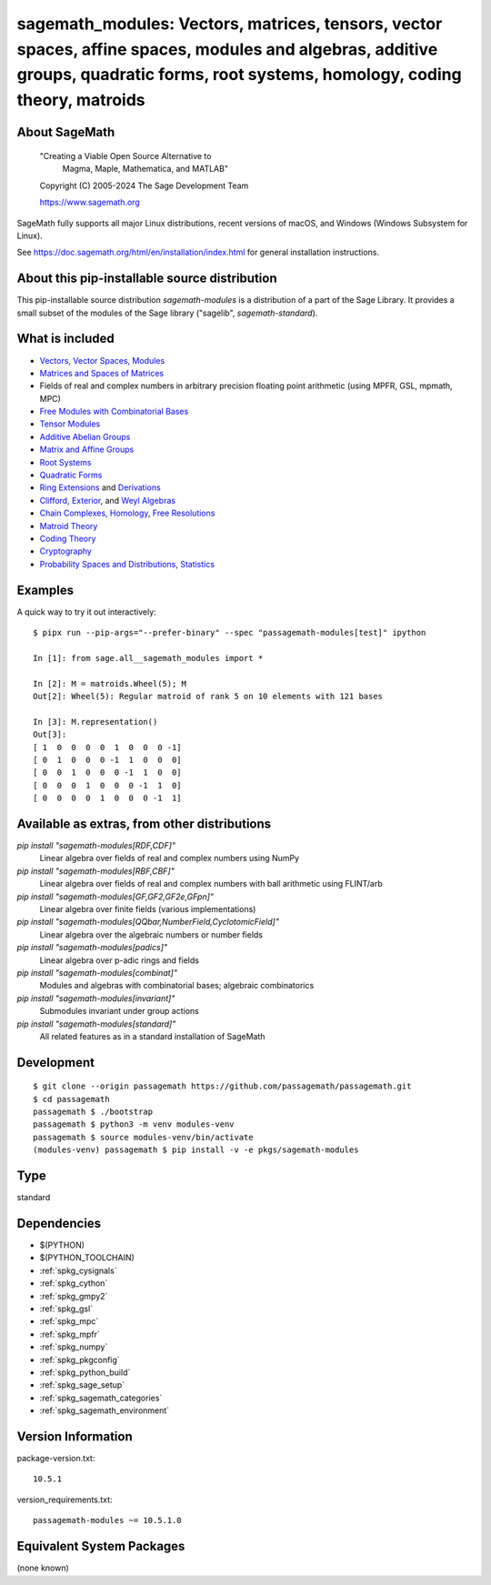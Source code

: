 .. _spkg_sagemath_modules:

=====================================================================================================================================================================================================================
sagemath_modules: Vectors, matrices, tensors, vector spaces, affine spaces, modules and algebras, additive groups, quadratic forms, root systems, homology, coding theory, matroids
=====================================================================================================================================================================================================================

About SageMath
--------------

   "Creating a Viable Open Source Alternative to
    Magma, Maple, Mathematica, and MATLAB"

   Copyright (C) 2005-2024 The Sage Development Team

   https://www.sagemath.org

SageMath fully supports all major Linux distributions, recent versions of
macOS, and Windows (Windows Subsystem for Linux).

See https://doc.sagemath.org/html/en/installation/index.html
for general installation instructions.


About this pip-installable source distribution
----------------------------------------------

This pip-installable source distribution `sagemath-modules` is a distribution of a part of the Sage Library.  It provides a small subset of the modules of the Sage library ("sagelib", `sagemath-standard`).


What is included
----------------

* `Vectors, Vector Spaces, Modules <https://doc.sagemath.org/html/en/reference/modules/index.html>`_

* `Matrices and Spaces of Matrices <https://doc.sagemath.org/html/en/reference/matrices/index.html>`_

* Fields of real and complex numbers in arbitrary precision floating point arithmetic (using MPFR, GSL, mpmath, MPC)

* `Free Modules with Combinatorial Bases <https://doc.sagemath.org/html/en/reference/combinat/sage/combinat/free_module.html>`_

* `Tensor Modules <https://doc.sagemath.org/html/en/reference/tensor_free_modules/index.html>`_

* `Additive Abelian Groups <https://doc.sagemath.org/html/en/reference/groups/sage/groups/additive_abelian/additive_abelian_group.html>`_

* `Matrix and Affine Groups <https://doc.sagemath.org/html/en/reference/groups/index.html#matrix-and-affine-groups>`_

* `Root Systems <https://doc.sagemath.org/html/en/reference/combinat/sage/combinat/root_system/all.html#sage-combinat-root-system-all>`_

* `Quadratic Forms <https://doc.sagemath.org/html/en/reference/quadratic_forms/index.html>`_

* `Ring Extensions <https://doc.sagemath.org/html/en/reference/rings/sage/rings/ring_extension.html>`_ and `Derivations <https://doc.sagemath.org/html/en/reference/rings/sage/rings/derivation.html>`_

* `Clifford, Exterior <https://doc.sagemath.org/html/en/reference/algebras/sage/algebras/clifford_algebra.html>`_, and  `Weyl Algebras <https://doc.sagemath.org/html/en/reference/algebras/sage/algebras/weyl_algebra.html>`_

* `Chain Complexes, Homology <https://doc.sagemath.org/html/en/reference/homology/index.html>`_, `Free Resolutions <https://doc.sagemath.org/html/en/reference/resolutions/index.html>`_

* `Matroid Theory <https://doc.sagemath.org/html/en/reference/matroids/index.html>`_

* `Coding Theory <https://doc.sagemath.org/html/en/reference/coding/index.html>`_

* `Cryptography <https://doc.sagemath.org/html/en/reference/cryptography/index.html>`_

* `Probability Spaces and Distributions <https://doc.sagemath.org/html/en/reference/probability/index.html>`_, `Statistics <https://doc.sagemath.org/html/en/reference/stats/index.html>`_


Examples
--------

A quick way to try it out interactively::

    $ pipx run --pip-args="--prefer-binary" --spec "passagemath-modules[test]" ipython

    In [1]: from sage.all__sagemath_modules import *

    In [2]: M = matroids.Wheel(5); M
    Out[2]: Wheel(5): Regular matroid of rank 5 on 10 elements with 121 bases

    In [3]: M.representation()
    Out[3]:
    [ 1  0  0  0  0  1  0  0  0 -1]
    [ 0  1  0  0  0 -1  1  0  0  0]
    [ 0  0  1  0  0  0 -1  1  0  0]
    [ 0  0  0  1  0  0  0 -1  1  0]
    [ 0  0  0  0  1  0  0  0 -1  1]


Available as extras, from other distributions
---------------------------------------------

`pip install "sagemath-modules[RDF,CDF]"`
 Linear algebra over fields of real and complex numbers using NumPy

`pip install "sagemath-modules[RBF,CBF]"`
 Linear algebra over fields of real and complex numbers with ball arithmetic using FLINT/arb

`pip install "sagemath-modules[GF,GF2,GF2e,GFpn]"`
 Linear algebra over finite fields (various implementations)

`pip install "sagemath-modules[QQbar,NumberField,CyclotomicField]"`
 Linear algebra over the algebraic numbers or number fields

`pip install "sagemath-modules[padics]"`
 Linear algebra over p-adic rings and fields

`pip install "sagemath-modules[combinat]"`
 Modules and algebras with combinatorial bases; algebraic combinatorics

`pip install "sagemath-modules[invariant]"`
 Submodules invariant under group actions

`pip install "sagemath-modules[standard]"`
 All related features as in a standard installation of SageMath


Development
-----------

::

    $ git clone --origin passagemath https://github.com/passagemath/passagemath.git
    $ cd passagemath
    passagemath $ ./bootstrap
    passagemath $ python3 -m venv modules-venv
    passagemath $ source modules-venv/bin/activate
    (modules-venv) passagemath $ pip install -v -e pkgs/sagemath-modules

Type
----

standard


Dependencies
------------

- $(PYTHON)
- $(PYTHON_TOOLCHAIN)
- :ref:`spkg_cysignals`
- :ref:`spkg_cython`
- :ref:`spkg_gmpy2`
- :ref:`spkg_gsl`
- :ref:`spkg_mpc`
- :ref:`spkg_mpfr`
- :ref:`spkg_numpy`
- :ref:`spkg_pkgconfig`
- :ref:`spkg_python_build`
- :ref:`spkg_sage_setup`
- :ref:`spkg_sagemath_categories`
- :ref:`spkg_sagemath_environment`

Version Information
-------------------

package-version.txt::

    10.5.1

version_requirements.txt::

    passagemath-modules ~= 10.5.1.0


Equivalent System Packages
--------------------------

(none known)

